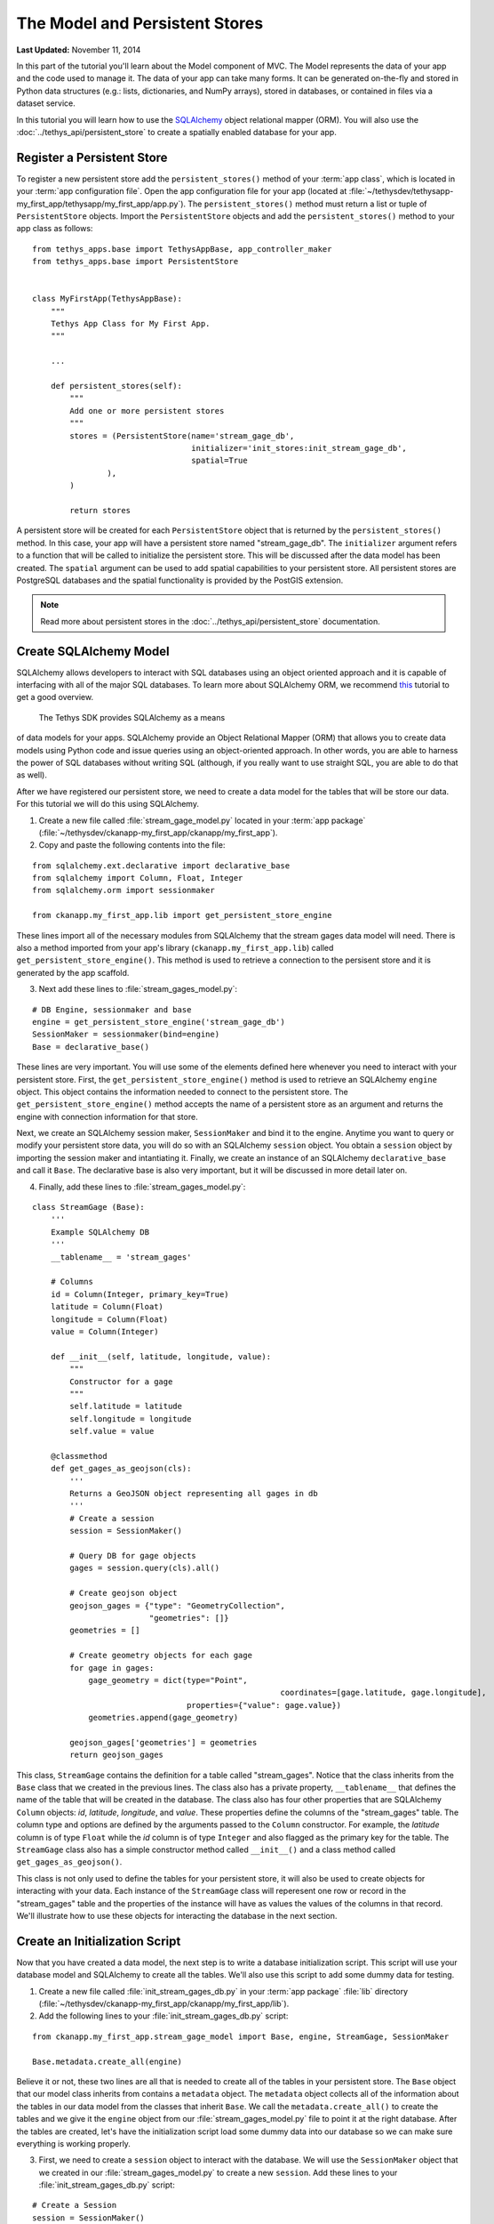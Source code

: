 *******************************
The Model and Persistent Stores
*******************************

**Last Updated:** November 11, 2014

In this part of the tutorial you'll learn about the Model component of MVC. The Model represents the data of your app
and the code used to manage it. The data of your app can take many forms. It can be generated on-the-fly and stored in
Python data structures (e.g.: lists, dictionaries, and NumPy arrays), stored in databases, or contained in files via
a dataset service.

In this tutorial you will learn how to use the `SQLAlchemy <http://www.sqlalchemy.org/>`_ object relational mapper
(ORM). You will also use the :doc:`../tethys_api/persistent_store` to create a spatially enabled database for your app.

Register a Persistent Store
===========================

To register a new persistent store add the ``persistent_stores()`` method of your :term:`app class`, which is located
in your :term:`app configuration file`. Open the app configuration file for your app
(located at :file:`~/tethysdev/tethysapp-my_first_app/tethysapp/my_first_app/app.py`). The ``persistent_stores()`` method
must return a list or tuple of ``PersistentStore`` objects. Import the ``PersistentStore`` objects and add the
``persistent_stores()`` method to your app class as follows:

::

    from tethys_apps.base import TethysAppBase, app_controller_maker
    from tethys_apps.base import PersistentStore


    class MyFirstApp(TethysAppBase):
        """
        Tethys App Class for My First App.
        """

        ...

        def persistent_stores(self):
            """
            Add one or more persistent stores
            """
            stores = (PersistentStore(name='stream_gage_db',
                                      initializer='init_stores:init_stream_gage_db',
                                      spatial=True
                    ),
            )

            return stores



A persistent store will be created for each ``PersistentStore`` object that is returned by the ``persistent_stores()``
method. In this case, your app will have a persistent store named "stream_gage_db". The ``initializer`` argument
refers to a function that will be called to initialize the persistent store. This will be discussed after the data model
has been created. The ``spatial`` argument can be used to add spatial capabilities to your persistent store. All
persistent stores are PostgreSQL databases and the spatial functionality is provided by the PostGIS extension.

.. note::

    Read more about persistent stores in the :doc:`../tethys_api/persistent_store` documentation.

Create SQLAlchemy Model
=======================

SQLAlchemy allows developers to interact with SQL databases using an object oriented approach and it is capable
of interfacing with all of the major SQL databases. To learn more about SQLAlchemy ORM, we recommend
`this <http://docs.sqlalchemy.org/en/rel_0_9/orm/tutorial.html>`_ tutorial to get a good overview.

 The Tethys SDK provides SQLAlchemy as a means
of data models for your apps. SQLAlchemy provide an Object Relational Mapper (ORM) that allows you to create data models
using Python code and issue queries using an object-oriented approach. In other words, you are able to harness the power
of SQL databases without writing SQL (although, if you really want to use straight SQL, you are able to do that as well).

After we have registered our persistent store, we need to create a data model for the tables that will be store our data. For this tutorial we will do this using SQLAlchemy.

1. Create a new file called :file:`stream_gage_model.py` located in your :term:`app package` (:file:`~/tethysdev/ckanapp-my_first_app/ckanapp/my_first_app`).

2. Copy and paste the following contents into the file:

::

    from sqlalchemy.ext.declarative import declarative_base
    from sqlalchemy import Column, Float, Integer
    from sqlalchemy.orm import sessionmaker

    from ckanapp.my_first_app.lib import get_persistent_store_engine

These lines import all of the necessary modules from SQLAlchemy that the stream gages data model will need. There is also a method imported from your app's library (``ckanapp.my_first_app.lib``) called ``get_persistent_store_engine()``. This method is used to retrieve a connection to the persisent store and it is generated by the app scaffold.

3. Next add these lines to :file:`stream_gages_model.py`:

::

    # DB Engine, sessionmaker and base
    engine = get_persistent_store_engine('stream_gage_db')
    SessionMaker = sessionmaker(bind=engine)
    Base = declarative_base()

These lines are very important. You will use some of the elements defined here whenever you need to interact with your persistent store. First, the ``get_persistent_store_engine()`` method is used to retrieve an SQLAlchemy ``engine`` object. This object contains the information needed to connect to the persistent store. The ``get_persistent_store_engine()`` method accepts the name of a persistent store as an argument and returns the engine with connection information for that store.

Next, we create an SQLAlchemy session maker, ``SessionMaker`` and bind it to the engine. Anytime you want to query or modify your persistent store data, you will do so with an SQLAlchemy ``session`` object. You obtain a ``session`` object by importing the session maker and intantiating it. Finally, we create an instance of an SQLAlchemy ``declarative_base`` and call it ``Base``. The declarative base is also very important, but it will be discussed in more detail later on.

4. Finally, add these lines to :file:`stream_gages_model.py`:

::

    class StreamGage (Base):
        '''
        Example SQLAlchemy DB
        '''
        __tablename__ = 'stream_gages'
        
        # Columns
        id = Column(Integer, primary_key=True)
        latitude = Column(Float)
        longitude = Column(Float)
        value = Column(Integer)
        
        def __init__(self, latitude, longitude, value):
            """
            Constructor for a gage
            """
            self.latitude = latitude
            self.longitude = longitude
            self.value = value

        @classmethod
        def get_gages_as_geojson(cls):
            '''
            Returns a GeoJSON object representing all gages in db
            '''
            # Create a session
            session = SessionMaker()

            # Query DB for gage objects
            gages = session.query(cls).all()

            # Create geojson object
            geojson_gages = {"type": "GeometryCollection",
                             "geometries": []}
            geometries = []

            # Create geometry objects for each gage
            for gage in gages:
                gage_geometry = dict(type="Point",
                					 coordinates=[gage.latitude, gage.longitude],
                                     properties={"value": gage.value})
                geometries.append(gage_geometry)

            geojson_gages['geometries'] = geometries
            return geojson_gages

This class, ``StreamGage`` contains the definition for a table called "stream_gages". Notice that the class inherits from the ``Base`` class that we created in the previous lines. The class also has a private property, ``__tablename__`` that defines the name of the table that will be created in the database. The class also has four other properties that are SQLAlchemy ``Column`` objects: *id*, *latitude*, *longitude*, and *value*. These properties define the columns of the "stream_gages" table. The column type and options are defined by the arguments passed to the ``Column`` constructor. For example, the *latitude* column is of type ``Float`` while the *id* column is of type ``Integer`` and also flagged as the primary key for the table. The ``StreamGage`` class also has a simple constructor method called ``__init__()`` and a class method called ``get_gages_as_geojson()``.

This class is not only used to define the tables for your persistent store, it will also be used to create objects for interacting with your data. Each instance of the ``StreamGage`` class will reperesent one row or record in the "stream_gages" table and the properties of the instance will have as values the values of the columns in that record. We'll illustrate how to use these objects for interacting the database in  the next section.

Create an Initialization Script
===============================

Now that you have created a data model, the next step is to write a database initialization script. This script will use your database model and SQLAlchemy to create all the tables. We'll also use this script to add some dummy data for testing.

1. Create a new file called     :file:`init_stream_gages_db.py` in your :term:`app package` :file:`lib` directory (:file:`~/tethysdev/ckanapp-my_first_app/ckanapp/my_first_app/lib`).

2. Add the following lines to your     :file:`init_stream_gages_db.py` script:

::

    from ckanapp.my_first_app.stream_gage_model import Base, engine, StreamGage, SessionMaker

    Base.metadata.create_all(engine)

Believe it or not, these two lines are all that is needed to create all of the tables in your persistent store. The ``Base`` object that our model class inherits from contains a ``metadata`` object. The ``metadata`` object collects all of the information about the tables in our data model from the classes that inherit ``Base``. We call the ``metadata.create_all()`` to create the tables and we give it the ``engine`` object from our :file:`stream_gages_model.py` file to point it at the right database. After the tables are created, let's have the initialization script load some dummy data into our database so we can make sure everything is working properly.

3. First, we need to create a ``session`` object to interact with the database. We will use the ``SessionMaker`` object that we created in our :file:`stream_gages_model.py` to create a new ``session``. Add these lines to your :file:`init_stream_gages_db.py` script:

::

    # Create a Session
    session = SessionMaker()

4. Next, we need to add some dummy data. To do so, we create several instances of the ``StreamGage`` class. Each instance will represent a new row in our "stream_gages" table. Copy and paste the following line of code into your :file:`init_stream_gages_db.py` script:

::

    # Gage 1
    gage1 = StreamGage(latitude=40.23812952992122,
                       longitude=-111.69585227966309,
                       value=1)


    session.add(gage1)

    # Gage 2
    gage2 = StreamGage(latitude=40.238784729316215,
                       longitude=-111.7101001739502,
                       value=2)

    session.add(gage2)

    # Gage 3
    gage3 = StreamGage(latitude=40.23650788415366,
                       longitude=-111.73278093338013,
                       value=3)

    session.add(gage3)

    # Gage 4
    gage4 = StreamGage(latitude=40.242519244799816,
                       longitude=-111.68254852294922,
                       value=4)

    session.add(gage4)

    session.commit()

Notice that everytime we create a new ``StreamGage`` object, we add it to the ``session`` object using the ``session.add()`` method. Finally, when we are ready to persist the data, we call the ``session.commit()`` method. Querying using SQLAlchemy will be covered in the :doc:`./controller` tutorial.


Register Initialization Script
==============================

Now that you have created a database initialization script, we can register it to be run automatically when the app is installed. To do so, modify the ``registerPersistentStores()`` method in your :term:`app configuration file` so it looks like this:

::

    def registerPersistentStores(self, persistentStores):
        '''
        Add one or more persistent stores
        '''
        persistentStores.addPersistentStore('stream_gage_db')
        persistentStores.addInitializationScript('my_first_app.lib.init_stream_gages_db')


Reinstall App
=============

Everytime you add a new persistent store to your app, you will need to reinstall the app to have it created. Everytime you make changes to your data model (i.e.: edit the tables and columns), you will need to reinstall the app or rerun your database initialization script. The app can be reinstalled like so:

::

    $ . /usr/lib/ckan/default/bin/activate
    $ cd ~/tethydev/ckanapp-my_first_app
    $ python setup.py develop

.. note::

    If you want to hard install your app (which is not recommended under development) use the :command:`install` command instead of :command:`develop`. See :doc:`../working_with_apps`.


Data Model Under Development
============================

While you are developing your database model, you will likely make changes to the tables and columns frequently. To create updated tables and columns, you will first need to drop the old tables. Add the following line to your database initialization script just before the line that calls ``Base.metadata.create_all()``:

::

    Base.metadata.drop_all(engine)

This will have the effect of dropping all the tables and then creating them again everytime you run the initialization script. **Don't forget to take this line out when your distribute your app**. Leaving it in could have confusing consequences and lead to loss of data.
    

.. _enable-persistent-store-legacy-apps:

Enabling Persistent Store for Legacy Apps
=========================================

If you are working with an app that was generated with the scaffold prior to version 0.3 of the Tethys Apps plugin, you will need to follow these steps to enable automatic persistent stores:

Modify the Setup Script
-----------------------

1. Add the following import statements to the **top** of your app's :term:`setup script` (:file:`setup.py`):

::

    from ckanext.tethys_apps.lib.persistent_store import provision_persistent_stores
    from ckanext.tethys_apps.lib import get_ckanapp_directory


2. Add these lines to the **bottom** of your app's :term:`setup script` (:file:`setup.py`):

::

    # Provision tethys databases for app
    provision_persistent_stores(<your.app.class>)

Replace <your.app.class> with the path to your app class using dot notation. For example, for the ``my_first_app`` example, the path to the app class would be:

::


    'my_first_app.app:MyFirstAppApp'


Modify the App Configuration File
---------------------------------

Add the ``registerPersistentStores()`` method to the bottom of your :term:`app class` in the :term:`app configuration file` (:file:`app.py`):

::

    def registerPersistentStores(self, persistentStores):
        '''
        Add one or more persistent stores
        '''
        # persistentStores.addPersistentStore('example_db')
        # persistentStores.addInitializationScript('example.lib.init_db')

Add Method to App Lib
---------------------

Finally, add this method to your ``lib.__init__.py`` file:

::

    import os
    from ckanext.tethys_apps.lib.persistent_store import get_persistent_store_engine as gpse

    def get_persistent_store_engine(persistent_store_name):
        '''
        Wrapper for the get_persistent_store_engine method that makes it easier to use
        '''
        # Derive app name
        app_name = os.path.split(os.path.dirname(os.path.dirname(__file__)))[1]
        
        # Get engine
        return gpse(app_name, persistent_store_name)

Install the Latest Version of Tethys Apps Plugin
------------------------------------------------

Follow the instructions at :doc:`../installation` to install the latest version of Tethys Apps. There are a few additional steps to Tethys Apps installation that are necessary (e.g.: setting up a database user for database provisioning).








